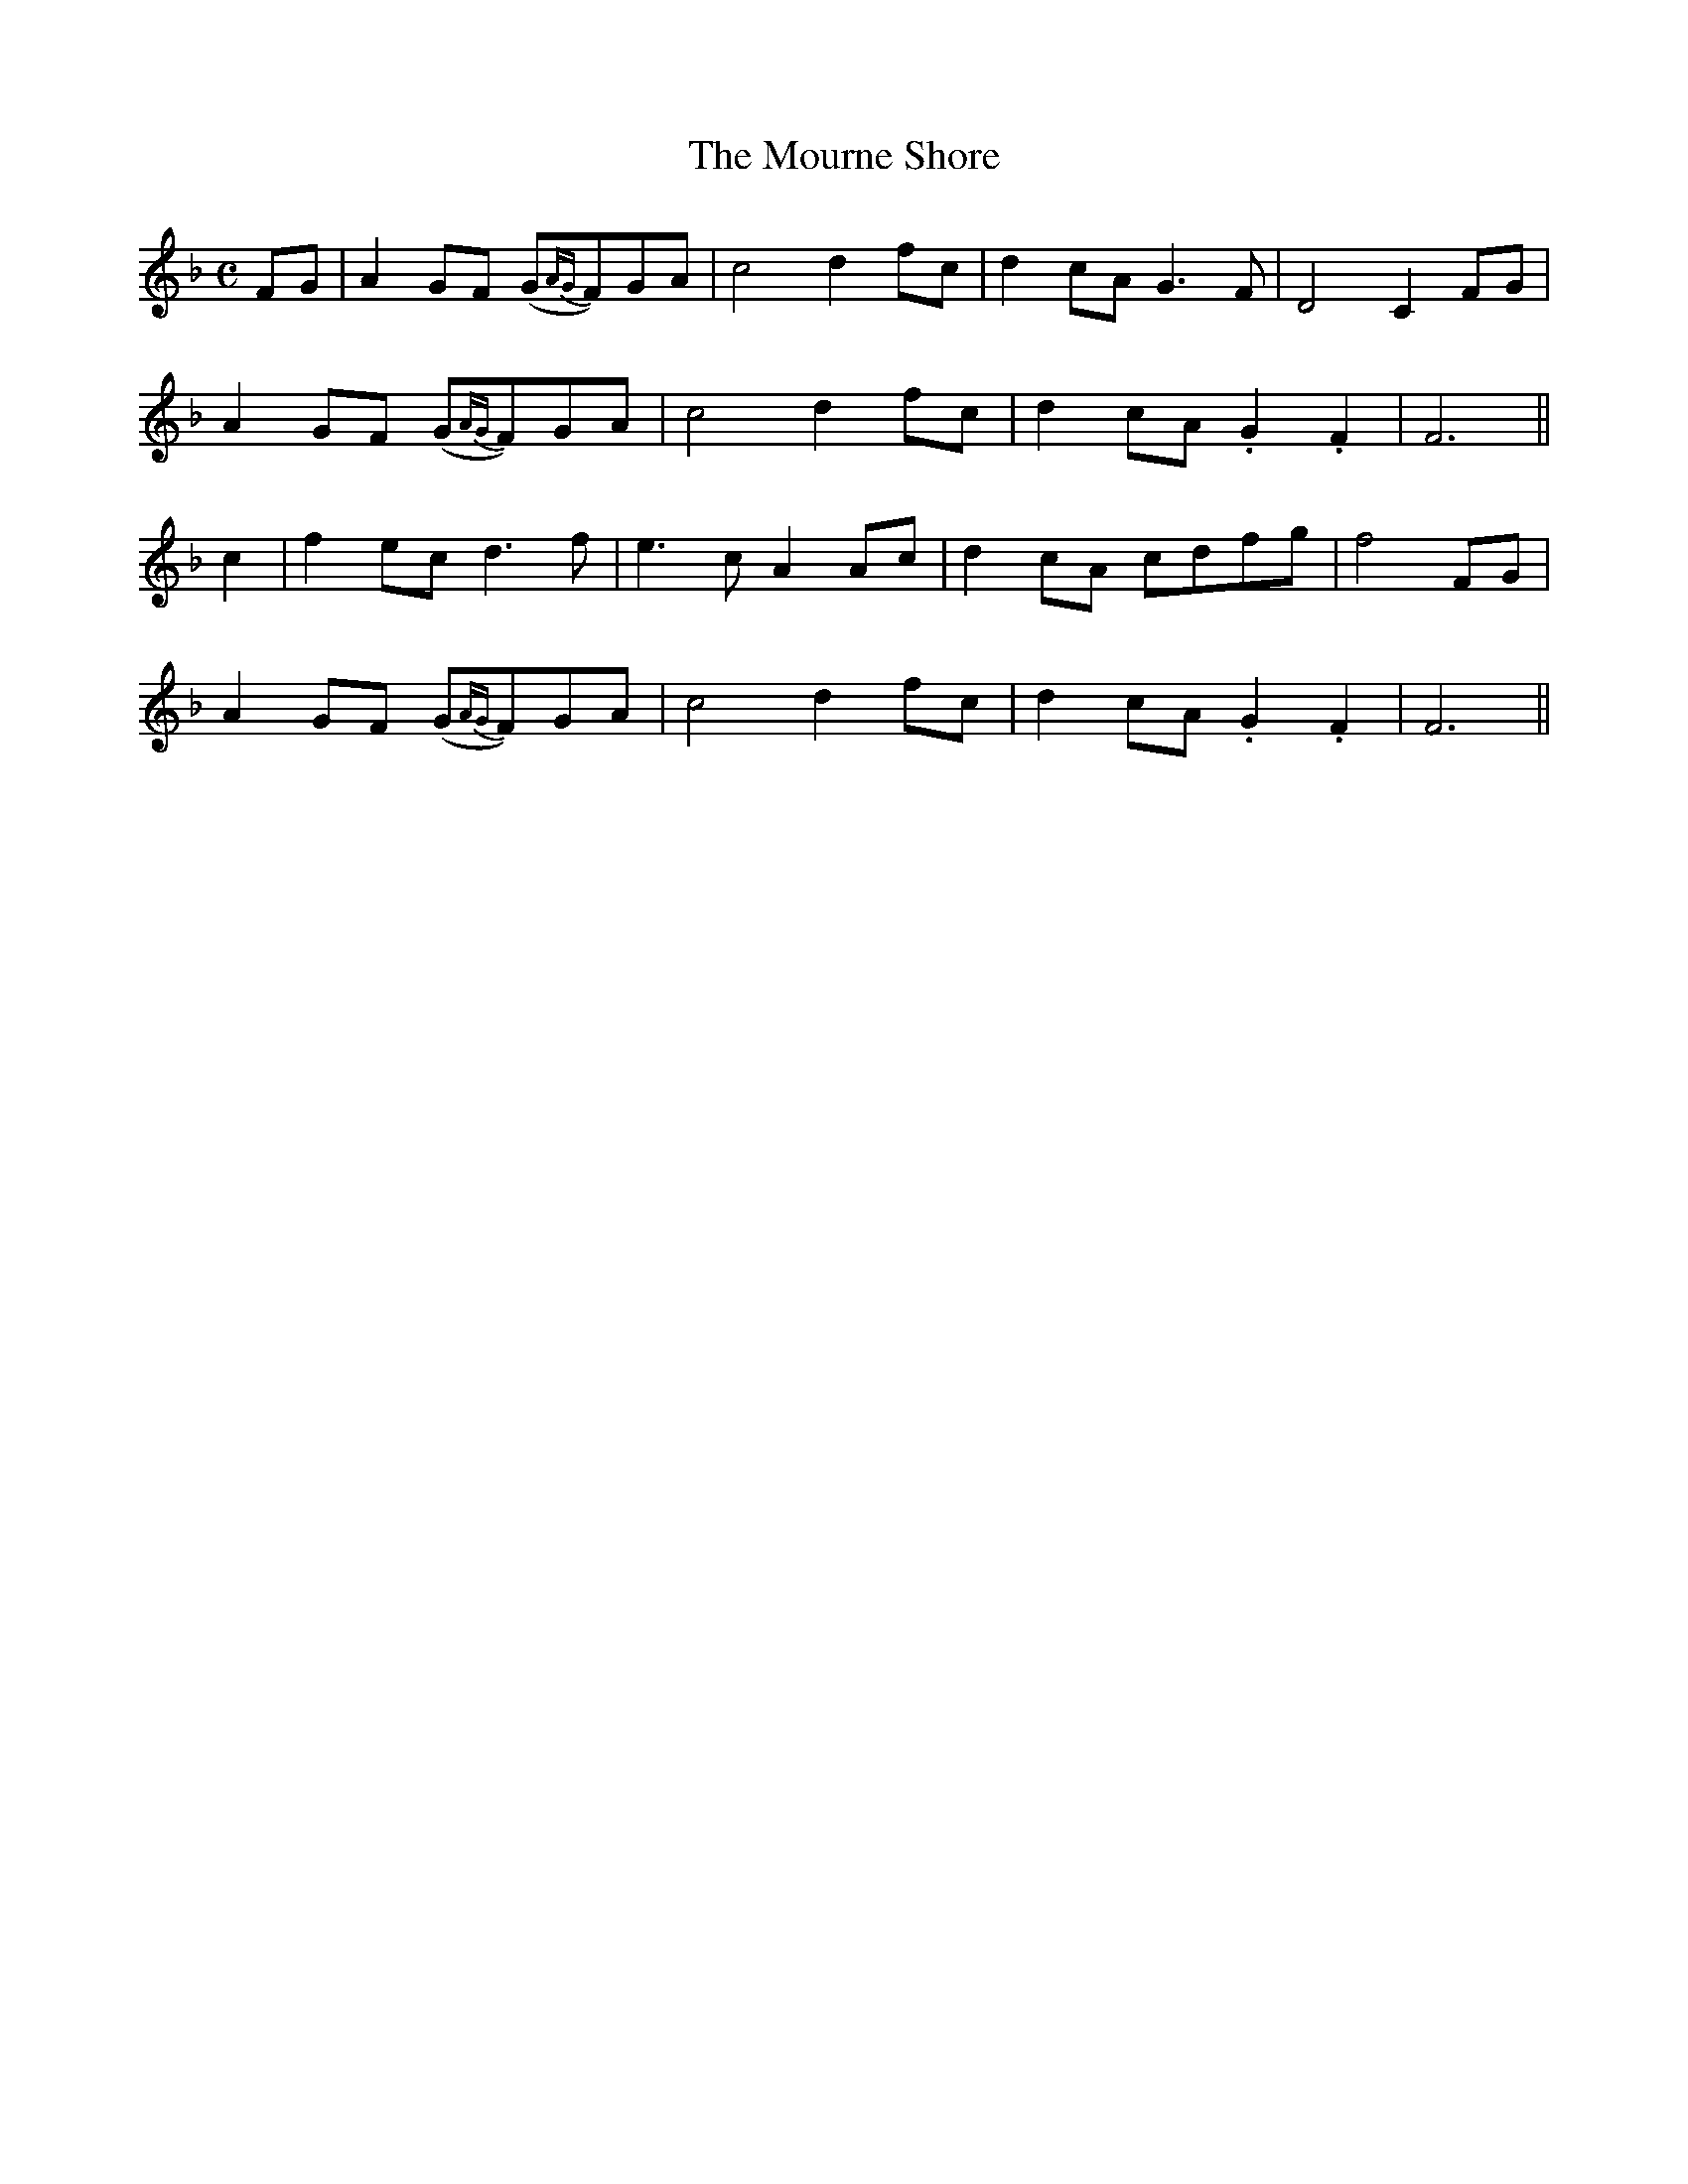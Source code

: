 X: 49
T:The Mourne Shore
M:C
L:1/4
B:"O'Neill's 49"
N:"Moderate" "collected by J. O'Neill"
K:F
F/2G/2 |\
A G/2F/2 (G/2{AG}F/2)G/2A/2 | c2 d f/2c/2 | d c/2A/2G> F | D2 C F/2G/2 |
A G/2F/2 (G/2{AG}F/2)G/2A/2 | c2 d f/2c/2 | d c/2A/2 .G-.F | F3 ||
c |\
f e/2c/2 d> f | e> c A A/2c/2 | d c/2A/2 c/2d/2f/2g/2 | f2 F/2G/2 |
A G/2F/2 (G/2{AG}F/2)G/2A/2 | c2 d f/2c/2 | d c/2A/2 .G-.F | F3 ||
